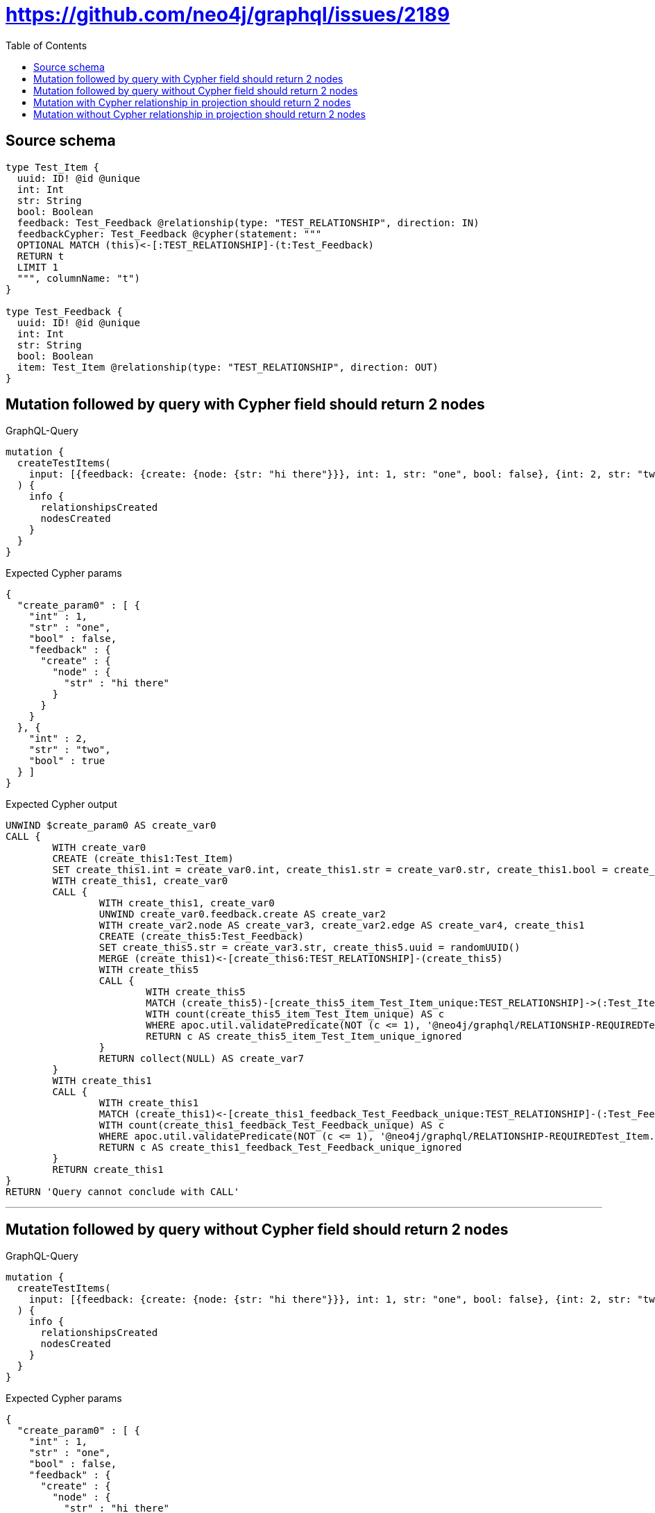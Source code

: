 :toc:

= https://github.com/neo4j/graphql/issues/2189

== Source schema

[source,graphql,schema=true]
----
type Test_Item {
  uuid: ID! @id @unique
  int: Int
  str: String
  bool: Boolean
  feedback: Test_Feedback @relationship(type: "TEST_RELATIONSHIP", direction: IN)
  feedbackCypher: Test_Feedback @cypher(statement: """
  OPTIONAL MATCH (this)<-[:TEST_RELATIONSHIP]-(t:Test_Feedback)
  RETURN t
  LIMIT 1
  """, columnName: "t")
}

type Test_Feedback {
  uuid: ID! @id @unique
  int: Int
  str: String
  bool: Boolean
  item: Test_Item @relationship(type: "TEST_RELATIONSHIP", direction: OUT)
}
----

== Mutation followed by query with Cypher field should return 2 nodes

.GraphQL-Query
[source,graphql]
----
mutation {
  createTestItems(
    input: [{feedback: {create: {node: {str: "hi there"}}}, int: 1, str: "one", bool: false}, {int: 2, str: "two", bool: true}]
  ) {
    info {
      relationshipsCreated
      nodesCreated
    }
  }
}
----

.Expected Cypher params
[source,json]
----
{
  "create_param0" : [ {
    "int" : 1,
    "str" : "one",
    "bool" : false,
    "feedback" : {
      "create" : {
        "node" : {
          "str" : "hi there"
        }
      }
    }
  }, {
    "int" : 2,
    "str" : "two",
    "bool" : true
  } ]
}
----

.Expected Cypher output
[source,cypher]
----
UNWIND $create_param0 AS create_var0
CALL {
	WITH create_var0
	CREATE (create_this1:Test_Item)
	SET create_this1.int = create_var0.int, create_this1.str = create_var0.str, create_this1.bool = create_var0.bool, create_this1.uuid = randomUUID()
	WITH create_this1, create_var0
	CALL {
		WITH create_this1, create_var0
		UNWIND create_var0.feedback.create AS create_var2
		WITH create_var2.node AS create_var3, create_var2.edge AS create_var4, create_this1
		CREATE (create_this5:Test_Feedback)
		SET create_this5.str = create_var3.str, create_this5.uuid = randomUUID()
		MERGE (create_this1)<-[create_this6:TEST_RELATIONSHIP]-(create_this5)
		WITH create_this5
		CALL {
			WITH create_this5
			MATCH (create_this5)-[create_this5_item_Test_Item_unique:TEST_RELATIONSHIP]->(:Test_Item)
			WITH count(create_this5_item_Test_Item_unique) AS c
			WHERE apoc.util.validatePredicate(NOT (c <= 1), '@neo4j/graphql/RELATIONSHIP-REQUIREDTest_Feedback.item must be less than or equal to one', [0])
			RETURN c AS create_this5_item_Test_Item_unique_ignored
		}
		RETURN collect(NULL) AS create_var7
	}
	WITH create_this1
	CALL {
		WITH create_this1
		MATCH (create_this1)<-[create_this1_feedback_Test_Feedback_unique:TEST_RELATIONSHIP]-(:Test_Feedback)
		WITH count(create_this1_feedback_Test_Feedback_unique) AS c
		WHERE apoc.util.validatePredicate(NOT (c <= 1), '@neo4j/graphql/RELATIONSHIP-REQUIREDTest_Item.feedback must be less than or equal to one', [0])
		RETURN c AS create_this1_feedback_Test_Feedback_unique_ignored
	}
	RETURN create_this1
}
RETURN 'Query cannot conclude with CALL'
----

'''

== Mutation followed by query without Cypher field should return 2 nodes

.GraphQL-Query
[source,graphql]
----
mutation {
  createTestItems(
    input: [{feedback: {create: {node: {str: "hi there"}}}, int: 1, str: "one", bool: false}, {int: 2, str: "two", bool: true}]
  ) {
    info {
      relationshipsCreated
      nodesCreated
    }
  }
}
----

.Expected Cypher params
[source,json]
----
{
  "create_param0" : [ {
    "int" : 1,
    "str" : "one",
    "bool" : false,
    "feedback" : {
      "create" : {
        "node" : {
          "str" : "hi there"
        }
      }
    }
  }, {
    "int" : 2,
    "str" : "two",
    "bool" : true
  } ]
}
----

.Expected Cypher output
[source,cypher]
----
UNWIND $create_param0 AS create_var0
CALL {
	WITH create_var0
	CREATE (create_this1:Test_Item)
	SET create_this1.int = create_var0.int, create_this1.str = create_var0.str, create_this1.bool = create_var0.bool, create_this1.uuid = randomUUID()
	WITH create_this1, create_var0
	CALL {
		WITH create_this1, create_var0
		UNWIND create_var0.feedback.create AS create_var2
		WITH create_var2.node AS create_var3, create_var2.edge AS create_var4, create_this1
		CREATE (create_this5:Test_Feedback)
		SET create_this5.str = create_var3.str, create_this5.uuid = randomUUID()
		MERGE (create_this1)<-[create_this6:TEST_RELATIONSHIP]-(create_this5)
		WITH create_this5
		CALL {
			WITH create_this5
			MATCH (create_this5)-[create_this5_item_Test_Item_unique:TEST_RELATIONSHIP]->(:Test_Item)
			WITH count(create_this5_item_Test_Item_unique) AS c
			WHERE apoc.util.validatePredicate(NOT (c <= 1), '@neo4j/graphql/RELATIONSHIP-REQUIREDTest_Feedback.item must be less than or equal to one', [0])
			RETURN c AS create_this5_item_Test_Item_unique_ignored
		}
		RETURN collect(NULL) AS create_var7
	}
	WITH create_this1
	CALL {
		WITH create_this1
		MATCH (create_this1)<-[create_this1_feedback_Test_Feedback_unique:TEST_RELATIONSHIP]-(:Test_Feedback)
		WITH count(create_this1_feedback_Test_Feedback_unique) AS c
		WHERE apoc.util.validatePredicate(NOT (c <= 1), '@neo4j/graphql/RELATIONSHIP-REQUIREDTest_Item.feedback must be less than or equal to one', [0])
		RETURN c AS create_this1_feedback_Test_Feedback_unique_ignored
	}
	RETURN create_this1
}
RETURN 'Query cannot conclude with CALL'
----

'''

== Mutation with Cypher relationship in projection should return 2 nodes

.GraphQL-Query
[source,graphql]
----
mutation {
  createTestItems(
    input: [{feedback: {create: {node: {str: "hi there"}}}, int: 1, str: "one", bool: false}, {int: 2, str: "two", bool: true}]
  ) {
    info {
      relationshipsCreated
      nodesCreated
    }
    testItems {
      bool
      int
      str
      uuid
      feedbackCypher {
        bool
        str
        int
        uuid
      }
      feedback {
        uuid
        int
        str
        bool
      }
    }
  }
}
----

.Expected Cypher params
[source,json]
----
{
  "create_param0" : [ {
    "int" : 1,
    "str" : "one",
    "bool" : false,
    "feedback" : {
      "create" : {
        "node" : {
          "str" : "hi there"
        }
      }
    }
  }, {
    "int" : 2,
    "str" : "two",
    "bool" : true
  } ]
}
----

.Expected Cypher output
[source,cypher]
----
UNWIND $create_param0 AS create_var0
CALL {
	WITH create_var0
	CREATE (create_this1:Test_Item)
	SET create_this1.int = create_var0.int, create_this1.str = create_var0.str, create_this1.bool = create_var0.bool, create_this1.uuid = randomUUID()
	WITH create_this1, create_var0
	CALL {
		WITH create_this1, create_var0
		UNWIND create_var0.feedback.create AS create_var2
		WITH create_var2.node AS create_var3, create_var2.edge AS create_var4, create_this1
		CREATE (create_this5:Test_Feedback)
		SET create_this5.str = create_var3.str, create_this5.uuid = randomUUID()
		MERGE (create_this1)<-[create_this6:TEST_RELATIONSHIP]-(create_this5)
		WITH create_this5
		CALL {
			WITH create_this5
			MATCH (create_this5)-[create_this5_item_Test_Item_unique:TEST_RELATIONSHIP]->(:Test_Item)
			WITH count(create_this5_item_Test_Item_unique) AS c
			WHERE apoc.util.validatePredicate(NOT (c <= 1), '@neo4j/graphql/RELATIONSHIP-REQUIREDTest_Feedback.item must be less than or equal to one', [0])
			RETURN c AS create_this5_item_Test_Item_unique_ignored
		}
		RETURN collect(NULL) AS create_var7
	}
	WITH create_this1
	CALL {
		WITH create_this1
		MATCH (create_this1)<-[create_this1_feedback_Test_Feedback_unique:TEST_RELATIONSHIP]-(:Test_Feedback)
		WITH count(create_this1_feedback_Test_Feedback_unique) AS c
		WHERE apoc.util.validatePredicate(NOT (c <= 1), '@neo4j/graphql/RELATIONSHIP-REQUIREDTest_Item.feedback must be less than or equal to one', [0])
		RETURN c AS create_this1_feedback_Test_Feedback_unique_ignored
	}
	RETURN create_this1
}
CALL {
	WITH create_this1
	CALL {
		WITH create_this1
		WITH create_this1 AS this
		OPTIONAL MATCH (this)<-[:TEST_RELATIONSHIP]-(t:Test_Feedback)
		RETURN t LIMIT 1
	}
	WITH t AS create_this8
	RETURN head(collect(create_this8 {
		.bool,
		.str,
		.int,
		.uuid
	})) AS create_this8
}
CALL {
	WITH create_this1
	MATCH (create_this1)<-[create_this9:TEST_RELATIONSHIP]-(create_this10:Test_Feedback)
	WITH create_this10 {
		.uuid,
		.int,
		.str,
		.bool
	} AS create_this10
	RETURN head(collect(create_this10)) AS create_var11
}
RETURN collect(create_this1 {
	.bool,
	.int,
	.str,
	.uuid,
	feedbackCypher: create_this8,
	feedback: create_var11
}) AS data
----

'''

== Mutation without Cypher relationship in projection should return 2 nodes

.GraphQL-Query
[source,graphql]
----
mutation {
  createTestItems(
    input: [{feedback: {create: {node: {str: "hi there"}}}, int: 1, str: "one", bool: false}, {int: 2, str: "two", bool: true}]
  ) {
    info {
      relationshipsCreated
      nodesCreated
    }
    testItems {
      bool
      int
      str
      uuid
      feedback {
        uuid
        int
        str
        bool
      }
    }
  }
}
----

.Expected Cypher params
[source,json]
----
{
  "create_param0" : [ {
    "int" : 1,
    "str" : "one",
    "bool" : false,
    "feedback" : {
      "create" : {
        "node" : {
          "str" : "hi there"
        }
      }
    }
  }, {
    "int" : 2,
    "str" : "two",
    "bool" : true
  } ]
}
----

.Expected Cypher output
[source,cypher]
----
UNWIND $create_param0 AS create_var0
CALL {
	WITH create_var0
	CREATE (create_this1:Test_Item)
	SET create_this1.int = create_var0.int, create_this1.str = create_var0.str, create_this1.bool = create_var0.bool, create_this1.uuid = randomUUID()
	WITH create_this1, create_var0
	CALL {
		WITH create_this1, create_var0
		UNWIND create_var0.feedback.create AS create_var2
		WITH create_var2.node AS create_var3, create_var2.edge AS create_var4, create_this1
		CREATE (create_this5:Test_Feedback)
		SET create_this5.str = create_var3.str, create_this5.uuid = randomUUID()
		MERGE (create_this1)<-[create_this6:TEST_RELATIONSHIP]-(create_this5)
		WITH create_this5
		CALL {
			WITH create_this5
			MATCH (create_this5)-[create_this5_item_Test_Item_unique:TEST_RELATIONSHIP]->(:Test_Item)
			WITH count(create_this5_item_Test_Item_unique) AS c
			WHERE apoc.util.validatePredicate(NOT (c <= 1), '@neo4j/graphql/RELATIONSHIP-REQUIREDTest_Feedback.item must be less than or equal to one', [0])
			RETURN c AS create_this5_item_Test_Item_unique_ignored
		}
		RETURN collect(NULL) AS create_var7
	}
	WITH create_this1
	CALL {
		WITH create_this1
		MATCH (create_this1)<-[create_this1_feedback_Test_Feedback_unique:TEST_RELATIONSHIP]-(:Test_Feedback)
		WITH count(create_this1_feedback_Test_Feedback_unique) AS c
		WHERE apoc.util.validatePredicate(NOT (c <= 1), '@neo4j/graphql/RELATIONSHIP-REQUIREDTest_Item.feedback must be less than or equal to one', [0])
		RETURN c AS create_this1_feedback_Test_Feedback_unique_ignored
	}
	RETURN create_this1
}
CALL {
	WITH create_this1
	MATCH (create_this1)<-[create_this8:TEST_RELATIONSHIP]-(create_this9:Test_Feedback)
	WITH create_this9 {
		.uuid,
		.int,
		.str,
		.bool
	} AS create_this9
	RETURN head(collect(create_this9)) AS create_var10
}
RETURN collect(create_this1 {
	.bool,
	.int,
	.str,
	.uuid,
	feedback: create_var10
}) AS data
----

'''

